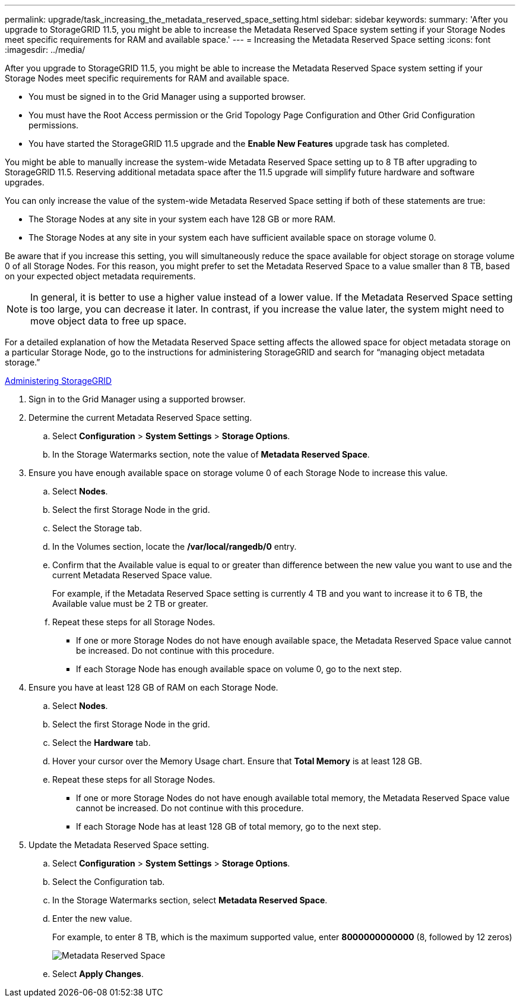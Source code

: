---
permalink: upgrade/task_increasing_the_metadata_reserved_space_setting.html
sidebar: sidebar
keywords: 
summary: 'After you upgrade to StorageGRID 11.5, you might be able to increase the Metadata Reserved Space system setting if your Storage Nodes meet specific requirements for RAM and available space.'
---
= Increasing the Metadata Reserved Space setting
:icons: font
:imagesdir: ../media/

[.lead]
After you upgrade to StorageGRID 11.5, you might be able to increase the Metadata Reserved Space system setting if your Storage Nodes meet specific requirements for RAM and available space.

* You must be signed in to the Grid Manager using a supported browser.
* You must have the Root Access permission or the Grid Topology Page Configuration and Other Grid Configuration permissions.
* You have started the StorageGRID 11.5 upgrade and the *Enable New Features* upgrade task has completed.

You might be able to manually increase the system-wide Metadata Reserved Space setting up to 8 TB after upgrading to StorageGRID 11.5. Reserving additional metadata space after the 11.5 upgrade will simplify future hardware and software upgrades.

You can only increase the value of the system-wide Metadata Reserved Space setting if both of these statements are true:

* The Storage Nodes at any site in your system each have 128 GB or more RAM.
* The Storage Nodes at any site in your system each have sufficient available space on storage volume 0.

Be aware that if you increase this setting, you will simultaneously reduce the space available for object storage on storage volume 0 of all Storage Nodes. For this reason, you might prefer to set the Metadata Reserved Space to a value smaller than 8 TB, based on your expected object metadata requirements.

NOTE: In general, it is better to use a higher value instead of a lower value. If the Metadata Reserved Space setting is too large, you can decrease it later. In contrast, if you increase the value later, the system might need to move object data to free up space.

For a detailed explanation of how the Metadata Reserved Space setting affects the allowed space for object metadata storage on a particular Storage Node, go to the instructions for administering StorageGRID and search for "`managing object metadata storage.`"

http://docs.netapp.com/sgws-115/topic/com.netapp.doc.sg-admin/home.html[Administering StorageGRID]

. Sign in to the Grid Manager using a supported browser.
. Determine the current Metadata Reserved Space setting.
 .. Select *Configuration* > *System Settings* > *Storage Options*.
 .. In the Storage Watermarks section, note the value of *Metadata Reserved Space*.
. Ensure you have enough available space on storage volume 0 of each Storage Node to increase this value.
 .. Select *Nodes*.
 .. Select the first Storage Node in the grid.
 .. Select the Storage tab.
 .. In the Volumes section, locate the */var/local/rangedb/0* entry.
 .. Confirm that the Available value is equal to or greater than difference between the new value you want to use and the current Metadata Reserved Space value.
+
For example, if the Metadata Reserved Space setting is currently 4 TB and you want to increase it to 6 TB, the Available value must be 2 TB or greater.

 .. Repeat these steps for all Storage Nodes.
  *** If one or more Storage Nodes do not have enough available space, the Metadata Reserved Space value cannot be increased. Do not continue with this procedure.
  *** If each Storage Node has enough available space on volume 0, go to the next step.
. Ensure you have at least 128 GB of RAM on each Storage Node.
 .. Select *Nodes*.
 .. Select the first Storage Node in the grid.
 .. Select the *Hardware* tab.
 .. Hover your cursor over the Memory Usage chart. Ensure that *Total Memory* is at least 128 GB.
 .. Repeat these steps for all Storage Nodes.
  *** If one or more Storage Nodes do not have enough available total memory, the Metadata Reserved Space value cannot be increased. Do not continue with this procedure.
  *** If each Storage Node has at least 128 GB of total memory, go to the next step.
. Update the Metadata Reserved Space setting.
 .. Select *Configuration* > *System Settings* > *Storage Options*.
 .. Select the Configuration tab.
 .. In the Storage Watermarks section, select *Metadata Reserved Space*.
 .. Enter the new value.
+
For example, to enter 8 TB, which is the maximum supported value, enter *8000000000000* (8, followed by 12 zeros)
+
image::../media/metadata_reserved_space.png[Metadata Reserved Space]

 .. Select *Apply Changes*.
